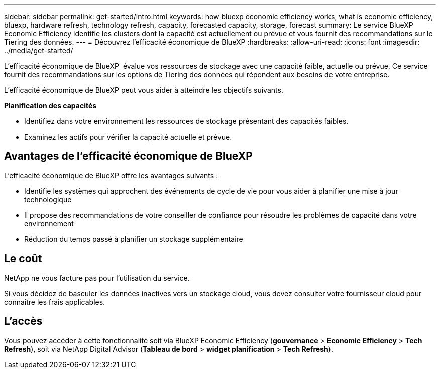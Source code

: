 ---
sidebar: sidebar 
permalink: get-started/intro.html 
keywords: how bluexp economic efficiency works, what is economic efficiency, bluexp, hardware refresh, technology refresh, capacity, forecasted capacity, storage, forecast 
summary: Le service BlueXP  Economic Efficiency identifie les clusters dont la capacité est actuellement ou prévue et vous fournit des recommandations sur le Tiering des données. 
---
= Découvrez l'efficacité économique de BlueXP
:hardbreaks:
:allow-uri-read: 
:icons: font
:imagesdir: ../media/get-started/


[role="lead"]
L'efficacité économique de BlueXP  évalue vos ressources de stockage avec une capacité faible, actuelle ou prévue. Ce service fournit des recommandations sur les options de Tiering des données qui répondent aux besoins de votre entreprise.

L'efficacité économique de BlueXP peut vous aider à atteindre les objectifs suivants.

*Planification des capacités*

* Identifiez dans votre environnement les ressources de stockage présentant des capacités faibles.
* Examinez les actifs pour vérifier la capacité actuelle et prévue.




== Avantages de l'efficacité économique de BlueXP

L'efficacité économique de BlueXP offre les avantages suivants :

* Identifie les systèmes qui approchent des événements de cycle de vie pour vous aider à planifier une mise à jour technologique
* Il propose des recommandations de votre conseiller de confiance pour résoudre les problèmes de capacité dans votre environnement
* Réduction du temps passé à planifier un stockage supplémentaire




== Le coût

NetApp ne vous facture pas pour l'utilisation du service.

Si vous décidez de basculer les données inactives vers un stockage cloud, vous devez consulter votre fournisseur cloud pour connaître les frais applicables.



== L'accès

Vous pouvez accéder à cette fonctionnalité soit via BlueXP Economic Efficiency (*gouvernance* > *Economic Efficiency* > *Tech Refresh*), soit via NetApp Digital Advisor (*Tableau de bord* > *widget planification* > *Tech Refresh*).
